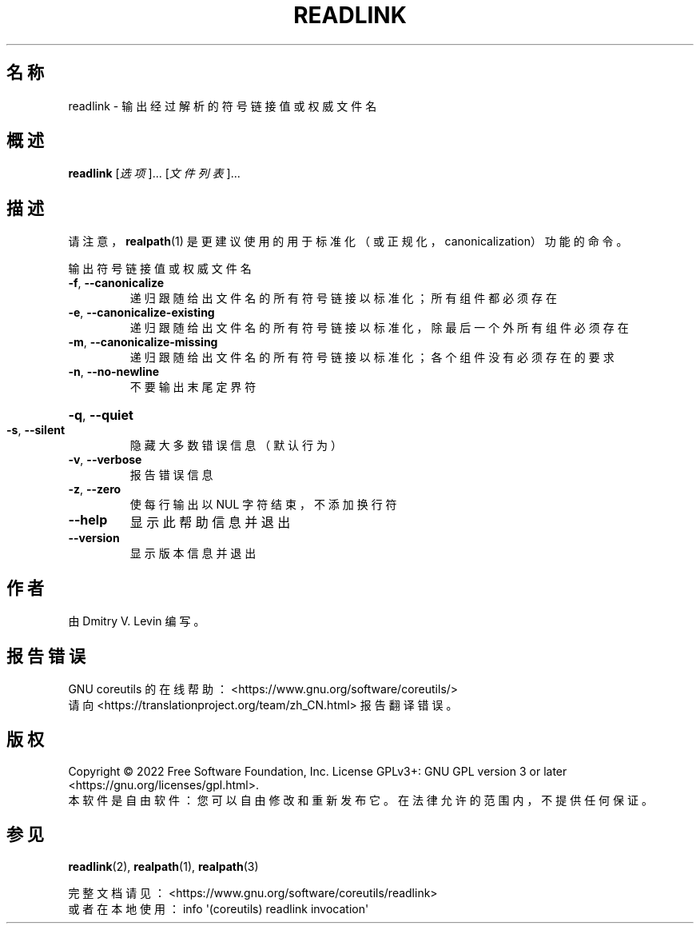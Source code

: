 .\" DO NOT MODIFY THIS FILE!  It was generated by help2man 1.48.5.
.\"*******************************************************************
.\"
.\" This file was generated with po4a. Translate the source file.
.\"
.\"*******************************************************************
.TH " READLINK" 1 2022年9月 "GNU coreutils 9.1" 用户命令
.SH 名称
readlink \- 输出经过解析的符号链接值或权威文件名
.SH 概述
\fBreadlink\fP [\fI\,选项\/\fP]... [\fI\,文件列表\/\fP]...
.SH 描述
.\" Add any additional description here
请注意，\fBrealpath\fP(1) 是更建议使用的用于标准化（或正规化，canonicalization）功能的命令。
.PP
输出符号链接值或权威文件名
.TP 
\fB\-f\fP, \fB\-\-canonicalize\fP
递归跟随给出文件名的所有符号链接以标准化；所有组件都必须存在
.TP 
\fB\-e\fP, \fB\-\-canonicalize\-existing\fP
递归跟随给出文件名的所有符号链接以标准化，除最后一个外所有组件必须存在
.TP 
\fB\-m\fP, \fB\-\-canonicalize\-missing\fP
递归跟随给出文件名的所有符号链接以标准化；各个组件没有必须存在的要求
.TP 
\fB\-n\fP, \fB\-\-no\-newline\fP
不要输出末尾定界符
.HP
\fB\-q\fP, \fB\-\-quiet\fP
.TP 
\fB\-s\fP, \fB\-\-silent\fP
隐藏大多数错误信息（默认行为）
.TP 
\fB\-v\fP, \fB\-\-verbose\fP
报告错误信息
.TP 
\fB\-z\fP, \fB\-\-zero\fP
使每行输出以 NUL 字符结束，不添加换行符
.TP 
\fB\-\-help\fP
显示此帮助信息并退出
.TP 
\fB\-\-version\fP
显示版本信息并退出
.SH 作者
由 Dmitry V. Levin 编写。
.SH 报告错误
GNU coreutils 的在线帮助： <https://www.gnu.org/software/coreutils/>
.br
请向 <https://translationproject.org/team/zh_CN.html> 报告翻译错误。
.SH 版权
Copyright \(co 2022 Free Software Foundation, Inc.  License GPLv3+: GNU GPL
version 3 or later <https://gnu.org/licenses/gpl.html>.
.br
本软件是自由软件：您可以自由修改和重新发布它。在法律允许的范围内，不提供任何保证。
.SH 参见
\fBreadlink\fP(2), \fBrealpath\fP(1), \fBrealpath\fP(3)
.PP
.br
完整文档请见： <https://www.gnu.org/software/coreutils/readlink>
.br
或者在本地使用： info \(aq(coreutils) readlink invocation\(aq
